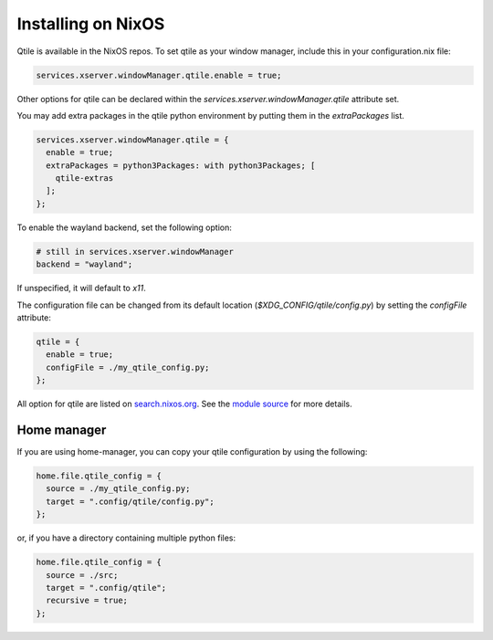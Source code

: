 
========================
Installing on NixOS
========================

Qtile is available in the NixOS repos.
To set qtile as your window manager, include this in your configuration.nix file:

.. code-block:: nix

    services.xserver.windowManager.qtile.enable = true;

Other options for qtile can be declared within
the `services.xserver.windowManager.qtile` attribute set.

You may add extra packages in the qtile python environment by putting them
in the `extraPackages` list.

.. code-block:: nix

    services.xserver.windowManager.qtile = {
      enable = true;
      extraPackages = python3Packages: with python3Packages; [
        qtile-extras
      ];
    };

To enable the wayland backend, set the following option:

.. code-block:: nix

    # still in services.xserver.windowManager
    backend = "wayland";

If unspecified, it will default to `x11`.

The configuration file can be changed from its default location
(`$XDG_CONFIG/qtile/config.py`) by setting the `configFile` attribute:

.. code-block:: nix

    qtile = {
      enable = true;
      configFile = ./my_qtile_config.py;
    };

All option for qtile are listed on `search.nixos.org <https://search.nixos.org
/options?query=qtile>`__.
See the `module source <https://github.com/NixOS/nixpkgs/blob/master/nixos/
modules/services/x11/window-managers/qtile.nix>`__ for more details.

Home manager
************

If you are using home-manager, you can copy your qtile configuration
by using the following:

.. code-block:: nix

   home.file.qtile_config = {
     source = ./my_qtile_config.py;
     target = ".config/qtile/config.py";
   };

or, if you have a directory containing multiple python files:

.. code-block:: nix

   home.file.qtile_config = {
     source = ./src;
     target = ".config/qtile";
     recursive = true;
   };
